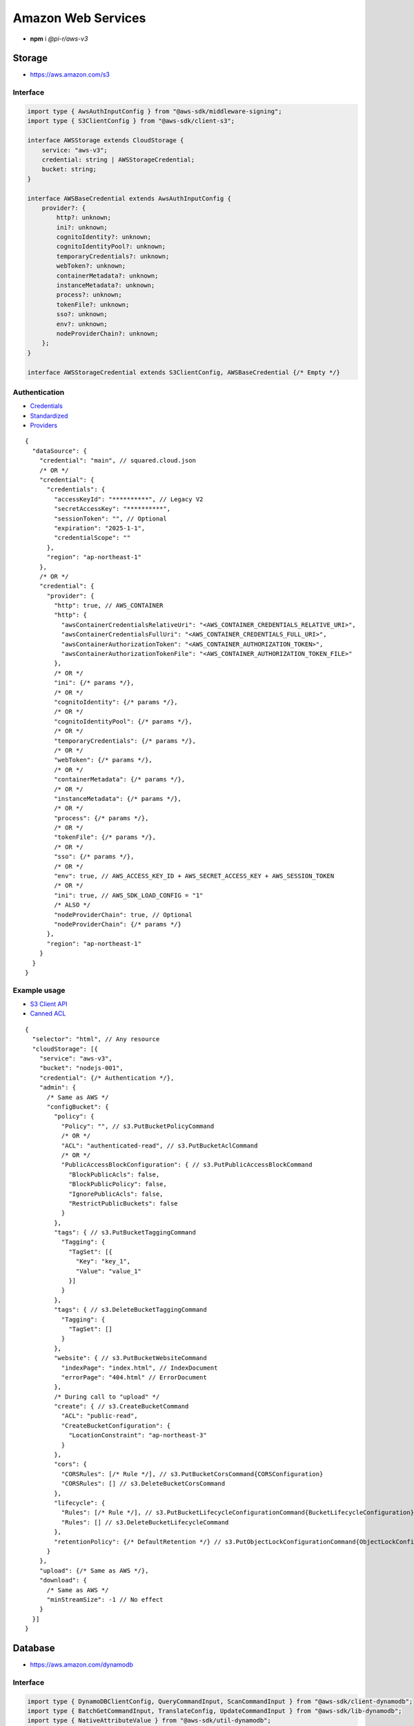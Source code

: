===================
Amazon Web Services
===================

- **npm** i *@pi-r/aws-v3*

Storage
=======

- https://aws.amazon.com/s3

Interface
---------

.. code-block:: typescript

  import type { AwsAuthInputConfig } from "@aws-sdk/middleware-signing";
  import type { S3ClientConfig } from "@aws-sdk/client-s3";

  interface AWSStorage extends CloudStorage {
      service: "aws-v3";
      credential: string | AWSStorageCredential;
      bucket: string;
  }

  interface AWSBaseCredential extends AwsAuthInputConfig {
      provider?: {
          http?: unknown;
          ini?: unknown;
          cognitoIdentity?: unknown;
          cognitoIdentityPool?: unknown;
          temporaryCredentials?: unknown;
          webToken?: unknown;
          containerMetadata?: unknown;
          instanceMetadata?: unknown;
          process?: unknown;
          tokenFile?: unknown;
          sso?: unknown;
          env?: unknown;
          nodeProviderChain?: unknown;
      };
  }

  interface AWSStorageCredential extends S3ClientConfig, AWSBaseCredential {/* Empty */}

Authentication
--------------

- `Credentials <https://docs.aws.amazon.com/sdk-for-javascript/v3/developer-guide/setting-credentials-node.html>`_
- `Standardized <https://docs.aws.amazon.com/sdkref/latest/guide/standardized-credentials.html>`_
- `Providers <https://docs.aws.amazon.com/AWSJavaScriptSDK/v3/latest/Package/-aws-sdk-credential-providers>`_

.. code-block:: javascript
  :caption: using process.env

  /* Same as AWS */

  AWS_CREDENTIAL_EXPIRATION = ""; // fromEnv
  AWS_CREDENTIAL_SCOPE = "";

  AWS_CONTAINER_CREDENTIALS_RELATIVE_URI = ""; // fromHttp
  AWS_CONTAINER_CREDENTIALS_FULL_URI = "";
  AWS_CONTAINER_AUTHORIZATION_TOKEN_FILE = "";
  AWS_CONTAINER_AUTHORIZATION_TOKEN = "";

::

  {
    "dataSource": {
      "credential": "main", // squared.cloud.json
      /* OR */
      "credential": {
        "credentials": {
          "accessKeyId": "**********", // Legacy V2
          "secretAccessKey": "**********",
          "sessionToken": "", // Optional
          "expiration": "2025-1-1",
          "credentialScope": ""
        },
        "region": "ap-northeast-1"
      },
      /* OR */
      "credential": {
        "provider": {
          "http": true, // AWS_CONTAINER
          "http": {
            "awsContainerCredentialsRelativeUri": "<AWS_CONTAINER_CREDENTIALS_RELATIVE_URI>",
            "awsContainerCredentialsFullUri": "<AWS_CONTAINER_CREDENTIALS_FULL_URI>",
            "awsContainerAuthorizationToken": "<AWS_CONTAINER_AUTHORIZATION_TOKEN>",
            "awsContainerAuthorizationTokenFile": "<AWS_CONTAINER_AUTHORIZATION_TOKEN_FILE>"
          },
          /* OR */
          "ini": {/* params */},
          /* OR */
          "cognitoIdentity": {/* params */},
          /* OR */
          "cognitoIdentityPool": {/* params */},
          /* OR */
          "temporaryCredentials": {/* params */},
          /* OR */
          "webToken": {/* params */},
          /* OR */
          "containerMetadata": {/* params */},
          /* OR */
          "instanceMetadata": {/* params */},
          /* OR */
          "process": {/* params */},
          /* OR */
          "tokenFile": {/* params */},
          /* OR */
          "sso": {/* params */},
          /* OR */
          "env": true, // AWS_ACCESS_KEY_ID + AWS_SECRET_ACCESS_KEY + AWS_SESSION_TOKEN
          /* OR */
          "ini": true, // AWS_SDK_LOAD_CONFIG = "1"
          /* ALSO */
          "nodeProviderChain": true, // Optional
          "nodeProviderChain": {/* params */}
        },
        "region": "ap-northeast-1"
      }
    }
  }

Example usage
-------------

- `S3 Client API <https://docs.aws.amazon.com/AWSJavaScriptSDK/v3/latest/client/s3>`_
- `Canned ACL <https://docs.aws.amazon.com/AmazonS3/latest/userguide/acl-overview.html#canned-acl>`_

::

  {
    "selector": "html", // Any resource
    "cloudStorage": [{
      "service": "aws-v3",
      "bucket": "nodejs-001",
      "credential": {/* Authentication */},
      "admin": {
        /* Same as AWS */
        "configBucket": {
          "policy": {
            "Policy": "", // s3.PutBucketPolicyCommand
            /* OR */
            "ACL": "authenticated-read", // s3.PutBucketAclCommand
            /* OR */
            "PublicAccessBlockConfiguration": { // s3.PutPublicAccessBlockCommand
              "BlockPublicAcls": false,
              "BlockPublicPolicy": false,
              "IgnorePublicAcls": false,
              "RestrictPublicBuckets": false
            }
          },
          "tags": { // s3.PutBucketTaggingCommand
            "Tagging": {
              "TagSet": [{
                "Key": "key_1",
                "Value": "value_1"
              }]
            }
          },
          "tags": { // s3.DeleteBucketTaggingCommand
            "Tagging": {
              "TagSet": []
            }
          },
          "website": { // s3.PutBucketWebsiteCommand
            "indexPage": "index.html", // IndexDocument
            "errorPage": "404.html" // ErrorDocument
          },
          /* During call to "upload" */
          "create": { // s3.CreateBucketCommand
            "ACL": "public-read",
            "CreateBucketConfiguration": {
              "LocationConstraint": "ap-northeast-3"
            }
          },
          "cors": {
            "CORSRules": [/* Rule */], // s3.PutBucketCorsCommand{CORSConfiguration}
            "CORSRules": [] // s3.DeleteBucketCorsCommand
          },
          "lifecycle": {
            "Rules": [/* Rule */], // s3.PutBucketLifecycleConfigurationCommand{BucketLifecycleConfiguration}
            "Rules": [] // s3.DeleteBucketLifecycleCommand
          },
          "retentionPolicy": {/* DefaultRetention */} // s3.PutObjectLockConfigurationCommand{ObjectLockConfiguration[Rule]}
        }
      },
      "upload": {/* Same as AWS */},
      "download": {
        /* Same as AWS */
        "minStreamSize": -1 // No effect
      }
    }]
  }

Database
========

- https://aws.amazon.com/dynamodb

Interface
---------

.. code-block:: typescript

  import type { DynamoDBClientConfig, QueryCommandInput, ScanCommandInput } from "@aws-sdk/client-dynamodb";
  import type { BatchGetCommandInput, TranslateConfig, UpdateCommandInput } from "@aws-sdk/lib-dynamodb";
  import type { NativeAttributeValue } from "@aws-sdk/util-dynamodb";

  interface AWSDatabaseQuery extends CloudDatabase {
      source: "cloud";
      service: "aws-v3";
      credential: string | AWSDatabaseCredential;
      key?: string | AttributeKey;
      query?: QueryCommandInput | ObjectMap<NativeAttributeValue>[];
      params?: BatchGetCommandInput | ScanCommandInput;
      update?: UpdateCommandInput;
  }

  interface AWSDatabaseCredential extends DynamoDBClientConfig, AWSBaseCredential {
      translateConfig?: TranslateConfig;
  }

  type AttributeKey = Record<string, NativeAttributeValue>;

Authentication
--------------

::

  {
    "dataSource": {
      "credential": "main", // squared.cloud.json
      /* OR */
      "credential": {/* Same as Storage */}
    }
  }

Example usage
-------------

- `DynamoDB Client API <https://docs.aws.amazon.com/AWSJavaScriptSDK/v3/latest/client/dynamodb>`_
- `Query <https://docs.aws.amazon.com/sdk-for-javascript/v3/developer-guide/dynamodb-example-query-scan.html>`_

::

  {
    "selector": "h1",
    "type": "text",
    "dataSource": {
      "source": "cloud",
      "service": "aws-v3",
      "credential": {/* Authentication */},
      "table": "demo",

      "query": { // db.QueryCommand
        "KeyConditionExpression": "#name = :value",
        "ExpressionAttributeNames": { "#name": "id" },
        "ExpressionAttributeValues": { ":value": "1" }
      },
      /* OR */      
      "query": [{ "name": { "S": "value" } }], // db.BatchGetCommand{BatchGetCommandInput[RequestItems]}
      "query": "<empty>", // db.ScanCommand
      "params": { // BatchGetCommandInput | ScanCommandInput
        "ProjectionExpression": "name"
      },
      /* OR */
      "key": { // db.GetCommand{GetCommandInput[Key]}
        "a": "value",
        "b": 1
      },
      /* OR */
      "key": "c", // { "c": 1 }
      "id": 1,

      "value": "<b>${title}</b>: ${description}",

      "update": { // db.UpdateCommand
        "TableName": "<table>",
        "Key": "<key>"
      },
      "key": "c" // Same as item being retrieved
    }
  }

@pi-r/aws-v3
============

.. versionadded:: 0.7.0

  - **CLOUD_UPLOAD_STREAM** attribute in *ICloudServiceClient* was enabled.
  - **CLOUD_UPLOAD_CHUNK** attribute in *ICloudServiceClient* was enabled.
  - **chunkSize** | **chunkLimit** in *CloudStorageUpload* were implemented.
  - **configBucket.tags** using *PutBucketTaggingRequest* was implemented.
  - **configBucket.cors** using *CORSConfiguration* was implemented.
  - **configBucket.lifecycle** using *BucketLifecycleConfiguration* was implemented.
  - NPM dependency **@pi-r/aws** was replaced with **@pi-r/aws-lib**.

.. deprecated:: 0.7.0

  - **AWS_DEFAULT_REGION** is not recognized in *AWS NodeJS SDK* and was removed.
  - Unofficial credential properties from V2 :alt:`(e.g. profile)` were removed.
  - *AWSDatabaseQuery* property **partitionKey** is a duplicate of **key** and was removed.

.. versionadded:: 0.6.2

  - Credential providers "from" methods through the property **provider** were implemented.
  - Credential **expiration** as a date string in the property **credentials** is supported.